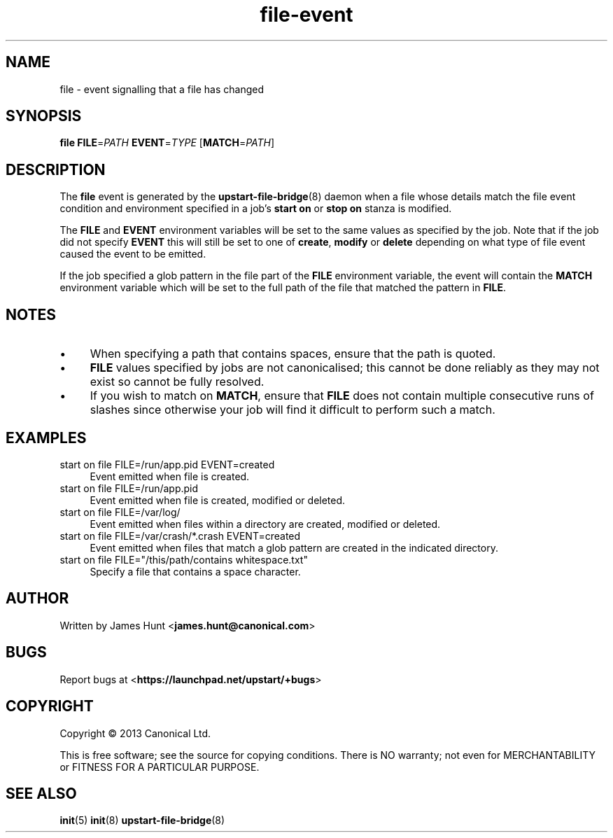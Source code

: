 .TH file\-event 7 2013-03-11 upstart
.\"
.SH NAME
file \- event signalling that a file has changed
.\"
.SH SYNOPSIS
.B file
.BI FILE\fR= PATH
.BI EVENT\fR= TYPE
.IB \fR[ MATCH\fR= PATH \fR]
.\"
.SH DESCRIPTION

The
.B file
event is generated by the
.BR upstart\-file\-bridge (8)
daemon when a file whose details match the
file event condition and environment specified in a job's
.B start on
or
.B stop on
stanza is modified.

The
.BR FILE " and " EVENT
environment variables will be set to the same values as specified by the
job. Note that if the job did not specify
.B EVENT
this will still be set to one of
.BR create ", "
.BR modify " or "
.B delete
depending on what type of file event caused the event to be emitted.

If the job specified a glob pattern in the file part of the
.B FILE
environment variable, the event will contain the
.B MATCH
environment variable which will be set to the full path of the file that
matched the pattern in
.BR FILE "."
.\"
.SH NOTES

.IP \(bu 4
When specifying a path that contains spaces, ensure that the path is
quoted.
.\"
.IP \(bu
.B FILE
values specified by jobs are not canonicalised; this cannot be done reliably
as they may not exist so cannot be fully resolved.
.\"
.IP \(bu
If you wish to match on
.BR MATCH ", "
ensure that
.B FILE
does not contain multiple consecutive runs of slashes since otherwise
your job will find it difficult to perform such a match.
.\"
.SH EXAMPLES
.\"
.IP "start on file FILE=/run/app.pid EVENT=created" 0.4i
Event emitted when file is created.
.IP "start on file FILE=/run/app.pid"
Event emitted when file is created, modified or deleted.
.IP "start on file FILE=/var/log/"
Event emitted when files within a directory are created, modified or
deleted.
.IP "start on file FILE=/var/crash/*.crash EVENT=created"
Event emitted when files that match a glob pattern are created in the
indicated directory.
.IP "start on file FILE=""/this/path/contains whitespace.txt"""
Specify a file that contains a space character.
.\"
.SH AUTHOR
Written by James Hunt
.RB < james.hunt@canonical.com >
.\"
.SH BUGS
Report bugs at 
.RB < https://launchpad.net/upstart/+bugs >
.\"
.SH COPYRIGHT
Copyright \(co 2013 Canonical Ltd.
.PP
This is free software; see the source for copying conditions.  There is NO
warranty; not even for MERCHANTABILITY or FITNESS FOR A PARTICULAR PURPOSE.
.\"
.SH SEE ALSO
.BR init (5)
.BR init (8)
.BR upstart\-file\-bridge (8)
